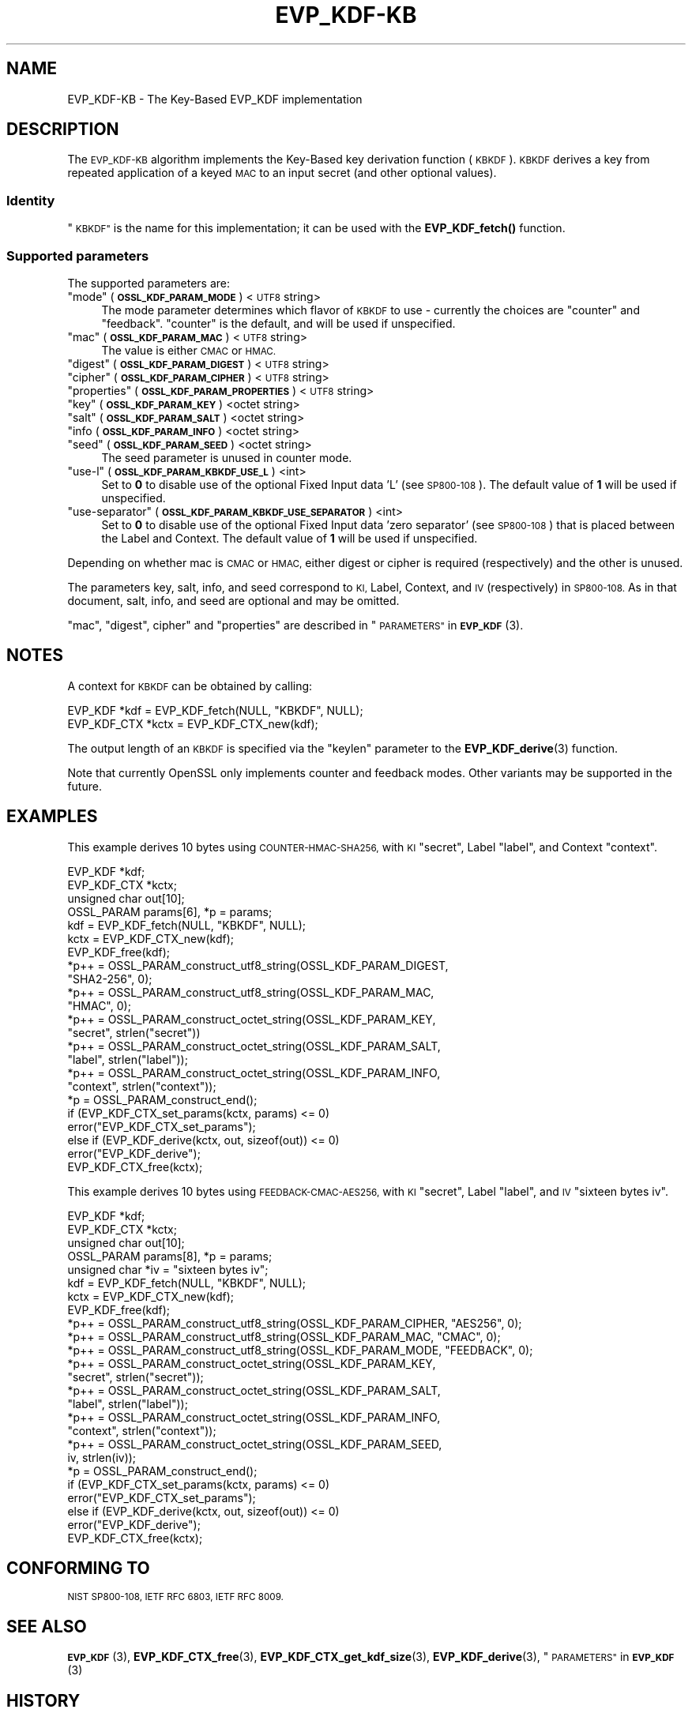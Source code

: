 .\" Automatically generated by Pod::Man 4.11 (Pod::Simple 3.35)
.\"
.\" Standard preamble:
.\" ========================================================================
.de Sp \" Vertical space (when we can't use .PP)
.if t .sp .5v
.if n .sp
..
.de Vb \" Begin verbatim text
.ft CW
.nf
.ne \\$1
..
.de Ve \" End verbatim text
.ft R
.fi
..
.\" Set up some character translations and predefined strings.  \*(-- will
.\" give an unbreakable dash, \*(PI will give pi, \*(L" will give a left
.\" double quote, and \*(R" will give a right double quote.  \*(C+ will
.\" give a nicer C++.  Capital omega is used to do unbreakable dashes and
.\" therefore won't be available.  \*(C` and \*(C' expand to `' in nroff,
.\" nothing in troff, for use with C<>.
.tr \(*W-
.ds C+ C\v'-.1v'\h'-1p'\s-2+\h'-1p'+\s0\v'.1v'\h'-1p'
.ie n \{\
.    ds -- \(*W-
.    ds PI pi
.    if (\n(.H=4u)&(1m=24u) .ds -- \(*W\h'-12u'\(*W\h'-12u'-\" diablo 10 pitch
.    if (\n(.H=4u)&(1m=20u) .ds -- \(*W\h'-12u'\(*W\h'-8u'-\"  diablo 12 pitch
.    ds L" ""
.    ds R" ""
.    ds C` ""
.    ds C' ""
'br\}
.el\{\
.    ds -- \|\(em\|
.    ds PI \(*p
.    ds L" ``
.    ds R" ''
.    ds C`
.    ds C'
'br\}
.\"
.\" Escape single quotes in literal strings from groff's Unicode transform.
.ie \n(.g .ds Aq \(aq
.el       .ds Aq '
.\"
.\" If the F register is >0, we'll generate index entries on stderr for
.\" titles (.TH), headers (.SH), subsections (.SS), items (.Ip), and index
.\" entries marked with X<> in POD.  Of course, you'll have to process the
.\" output yourself in some meaningful fashion.
.\"
.\" Avoid warning from groff about undefined register 'F'.
.de IX
..
.nr rF 0
.if \n(.g .if rF .nr rF 1
.if (\n(rF:(\n(.g==0)) \{\
.    if \nF \{\
.        de IX
.        tm Index:\\$1\t\\n%\t"\\$2"
..
.        if !\nF==2 \{\
.            nr % 0
.            nr F 2
.        \}
.    \}
.\}
.rr rF
.\"
.\" Accent mark definitions (@(#)ms.acc 1.5 88/02/08 SMI; from UCB 4.2).
.\" Fear.  Run.  Save yourself.  No user-serviceable parts.
.    \" fudge factors for nroff and troff
.if n \{\
.    ds #H 0
.    ds #V .8m
.    ds #F .3m
.    ds #[ \f1
.    ds #] \fP
.\}
.if t \{\
.    ds #H ((1u-(\\\\n(.fu%2u))*.13m)
.    ds #V .6m
.    ds #F 0
.    ds #[ \&
.    ds #] \&
.\}
.    \" simple accents for nroff and troff
.if n \{\
.    ds ' \&
.    ds ` \&
.    ds ^ \&
.    ds , \&
.    ds ~ ~
.    ds /
.\}
.if t \{\
.    ds ' \\k:\h'-(\\n(.wu*8/10-\*(#H)'\'\h"|\\n:u"
.    ds ` \\k:\h'-(\\n(.wu*8/10-\*(#H)'\`\h'|\\n:u'
.    ds ^ \\k:\h'-(\\n(.wu*10/11-\*(#H)'^\h'|\\n:u'
.    ds , \\k:\h'-(\\n(.wu*8/10)',\h'|\\n:u'
.    ds ~ \\k:\h'-(\\n(.wu-\*(#H-.1m)'~\h'|\\n:u'
.    ds / \\k:\h'-(\\n(.wu*8/10-\*(#H)'\z\(sl\h'|\\n:u'
.\}
.    \" troff and (daisy-wheel) nroff accents
.ds : \\k:\h'-(\\n(.wu*8/10-\*(#H+.1m+\*(#F)'\v'-\*(#V'\z.\h'.2m+\*(#F'.\h'|\\n:u'\v'\*(#V'
.ds 8 \h'\*(#H'\(*b\h'-\*(#H'
.ds o \\k:\h'-(\\n(.wu+\w'\(de'u-\*(#H)/2u'\v'-.3n'\*(#[\z\(de\v'.3n'\h'|\\n:u'\*(#]
.ds d- \h'\*(#H'\(pd\h'-\w'~'u'\v'-.25m'\f2\(hy\fP\v'.25m'\h'-\*(#H'
.ds D- D\\k:\h'-\w'D'u'\v'-.11m'\z\(hy\v'.11m'\h'|\\n:u'
.ds th \*(#[\v'.3m'\s+1I\s-1\v'-.3m'\h'-(\w'I'u*2/3)'\s-1o\s+1\*(#]
.ds Th \*(#[\s+2I\s-2\h'-\w'I'u*3/5'\v'-.3m'o\v'.3m'\*(#]
.ds ae a\h'-(\w'a'u*4/10)'e
.ds Ae A\h'-(\w'A'u*4/10)'E
.    \" corrections for vroff
.if v .ds ~ \\k:\h'-(\\n(.wu*9/10-\*(#H)'\s-2\u~\d\s+2\h'|\\n:u'
.if v .ds ^ \\k:\h'-(\\n(.wu*10/11-\*(#H)'\v'-.4m'^\v'.4m'\h'|\\n:u'
.    \" for low resolution devices (crt and lpr)
.if \n(.H>23 .if \n(.V>19 \
\{\
.    ds : e
.    ds 8 ss
.    ds o a
.    ds d- d\h'-1'\(ga
.    ds D- D\h'-1'\(hy
.    ds th \o'bp'
.    ds Th \o'LP'
.    ds ae ae
.    ds Ae AE
.\}
.rm #[ #] #H #V #F C
.\" ========================================================================
.\"
.IX Title "EVP_KDF-KB 7"
.TH EVP_KDF-KB 7 "2020-12-30" "3.0.0-alpha10-dev" "OpenSSL"
.\" For nroff, turn off justification.  Always turn off hyphenation; it makes
.\" way too many mistakes in technical documents.
.if n .ad l
.nh
.SH "NAME"
EVP_KDF\-KB \- The Key\-Based EVP_KDF implementation
.SH "DESCRIPTION"
.IX Header "DESCRIPTION"
The \s-1EVP_KDF\-KB\s0 algorithm implements the Key-Based key derivation function
(\s-1KBKDF\s0).  \s-1KBKDF\s0 derives a key from repeated application of a keyed \s-1MAC\s0 to an
input secret (and other optional values).
.SS "Identity"
.IX Subsection "Identity"
\&\*(L"\s-1KBKDF\*(R"\s0 is the name for this implementation; it can be used with the
\&\fBEVP_KDF_fetch()\fR function.
.SS "Supported parameters"
.IX Subsection "Supported parameters"
The supported parameters are:
.ie n .IP """mode"" (\fB\s-1OSSL_KDF_PARAM_MODE\s0\fR) <\s-1UTF8\s0 string>" 4
.el .IP "``mode'' (\fB\s-1OSSL_KDF_PARAM_MODE\s0\fR) <\s-1UTF8\s0 string>" 4
.IX Item "mode (OSSL_KDF_PARAM_MODE) <UTF8 string>"
The mode parameter determines which flavor of \s-1KBKDF\s0 to use \- currently the
choices are \*(L"counter\*(R" and \*(L"feedback\*(R". \*(L"counter\*(R" is the default, and will be
used if unspecified.
.ie n .IP """mac"" (\fB\s-1OSSL_KDF_PARAM_MAC\s0\fR) <\s-1UTF8\s0 string>" 4
.el .IP "``mac'' (\fB\s-1OSSL_KDF_PARAM_MAC\s0\fR) <\s-1UTF8\s0 string>" 4
.IX Item "mac (OSSL_KDF_PARAM_MAC) <UTF8 string>"
The value is either \s-1CMAC\s0 or \s-1HMAC.\s0
.ie n .IP """digest"" (\fB\s-1OSSL_KDF_PARAM_DIGEST\s0\fR) <\s-1UTF8\s0 string>" 4
.el .IP "``digest'' (\fB\s-1OSSL_KDF_PARAM_DIGEST\s0\fR) <\s-1UTF8\s0 string>" 4
.IX Item "digest (OSSL_KDF_PARAM_DIGEST) <UTF8 string>"
.PD 0
.ie n .IP """cipher"" (\fB\s-1OSSL_KDF_PARAM_CIPHER\s0\fR) <\s-1UTF8\s0 string>" 4
.el .IP "``cipher'' (\fB\s-1OSSL_KDF_PARAM_CIPHER\s0\fR) <\s-1UTF8\s0 string>" 4
.IX Item "cipher (OSSL_KDF_PARAM_CIPHER) <UTF8 string>"
.ie n .IP """properties"" (\fB\s-1OSSL_KDF_PARAM_PROPERTIES\s0\fR) <\s-1UTF8\s0 string>" 4
.el .IP "``properties'' (\fB\s-1OSSL_KDF_PARAM_PROPERTIES\s0\fR) <\s-1UTF8\s0 string>" 4
.IX Item "properties (OSSL_KDF_PARAM_PROPERTIES) <UTF8 string>"
.ie n .IP """key"" (\fB\s-1OSSL_KDF_PARAM_KEY\s0\fR) <octet string>" 4
.el .IP "``key'' (\fB\s-1OSSL_KDF_PARAM_KEY\s0\fR) <octet string>" 4
.IX Item "key (OSSL_KDF_PARAM_KEY) <octet string>"
.ie n .IP """salt"" (\fB\s-1OSSL_KDF_PARAM_SALT\s0\fR) <octet string>" 4
.el .IP "``salt'' (\fB\s-1OSSL_KDF_PARAM_SALT\s0\fR) <octet string>" 4
.IX Item "salt (OSSL_KDF_PARAM_SALT) <octet string>"
.IP """info (\fB\s-1OSSL_KDF_PARAM_INFO\s0\fR) <octet string>" 4
.IX Item """info (OSSL_KDF_PARAM_INFO) <octet string>"
.ie n .IP """seed"" (\fB\s-1OSSL_KDF_PARAM_SEED\s0\fR) <octet string>" 4
.el .IP "``seed'' (\fB\s-1OSSL_KDF_PARAM_SEED\s0\fR) <octet string>" 4
.IX Item "seed (OSSL_KDF_PARAM_SEED) <octet string>"
.PD
The seed parameter is unused in counter mode.
.ie n .IP """use-l"" (\fB\s-1OSSL_KDF_PARAM_KBKDF_USE_L\s0\fR) <int>" 4
.el .IP "``use-l'' (\fB\s-1OSSL_KDF_PARAM_KBKDF_USE_L\s0\fR) <int>" 4
.IX Item "use-l (OSSL_KDF_PARAM_KBKDF_USE_L) <int>"
Set to \fB0\fR to disable use of the optional Fixed Input data 'L' (see \s-1SP800\-108\s0).
The default value of \fB1\fR will be used if unspecified.
.ie n .IP """use-separator"" (\fB\s-1OSSL_KDF_PARAM_KBKDF_USE_SEPARATOR\s0\fR) <int>" 4
.el .IP "``use-separator'' (\fB\s-1OSSL_KDF_PARAM_KBKDF_USE_SEPARATOR\s0\fR) <int>" 4
.IX Item "use-separator (OSSL_KDF_PARAM_KBKDF_USE_SEPARATOR) <int>"
Set to \fB0\fR to disable use of the optional Fixed Input data 'zero separator'
(see \s-1SP800\-108\s0) that is placed between the Label and Context.
The default value of \fB1\fR will be used if unspecified.
.PP
Depending on whether mac is \s-1CMAC\s0 or \s-1HMAC,\s0 either digest or cipher is required
(respectively) and the other is unused.
.PP
The parameters key, salt, info, and seed correspond to \s-1KI,\s0 Label, Context, and
\&\s-1IV\s0 (respectively) in \s-1SP800\-108.\s0  As in that document, salt, info, and seed are
optional and may be omitted.
.PP
\&\*(L"mac\*(R", \*(L"digest\*(R", cipher\*(L" and \*(R"properties" are described in
\&\*(L"\s-1PARAMETERS\*(R"\s0 in \s-1\fBEVP_KDF\s0\fR\|(3).
.SH "NOTES"
.IX Header "NOTES"
A context for \s-1KBKDF\s0 can be obtained by calling:
.PP
.Vb 2
\& EVP_KDF *kdf = EVP_KDF_fetch(NULL, "KBKDF", NULL);
\& EVP_KDF_CTX *kctx = EVP_KDF_CTX_new(kdf);
.Ve
.PP
The output length of an \s-1KBKDF\s0 is specified via the \f(CW\*(C`keylen\*(C'\fR
parameter to the \fBEVP_KDF_derive\fR\|(3) function.
.PP
Note that currently OpenSSL only implements counter and feedback modes.  Other
variants may be supported in the future.
.SH "EXAMPLES"
.IX Header "EXAMPLES"
This example derives 10 bytes using \s-1COUNTER\-HMAC\-SHA256,\s0 with \s-1KI\s0 \*(L"secret\*(R",
Label \*(L"label\*(R", and Context \*(L"context\*(R".
.PP
.Vb 4
\& EVP_KDF *kdf;
\& EVP_KDF_CTX *kctx;
\& unsigned char out[10];
\& OSSL_PARAM params[6], *p = params;
\&
\& kdf = EVP_KDF_fetch(NULL, "KBKDF", NULL);
\& kctx = EVP_KDF_CTX_new(kdf);
\& EVP_KDF_free(kdf);
\&
\& *p++ = OSSL_PARAM_construct_utf8_string(OSSL_KDF_PARAM_DIGEST,
\&                                         "SHA2\-256", 0);
\& *p++ = OSSL_PARAM_construct_utf8_string(OSSL_KDF_PARAM_MAC,
\&                                         "HMAC", 0);
\& *p++ = OSSL_PARAM_construct_octet_string(OSSL_KDF_PARAM_KEY,
\&                                          "secret", strlen("secret"))
\& *p++ = OSSL_PARAM_construct_octet_string(OSSL_KDF_PARAM_SALT,
\&                                          "label", strlen("label"));
\& *p++ = OSSL_PARAM_construct_octet_string(OSSL_KDF_PARAM_INFO,
\&                                          "context", strlen("context"));
\& *p = OSSL_PARAM_construct_end();
\& if (EVP_KDF_CTX_set_params(kctx, params) <= 0)
\&     error("EVP_KDF_CTX_set_params");
\& else if (EVP_KDF_derive(kctx, out, sizeof(out)) <= 0)
\&     error("EVP_KDF_derive");
\&
\& EVP_KDF_CTX_free(kctx);
.Ve
.PP
This example derives 10 bytes using \s-1FEEDBACK\-CMAC\-AES256,\s0 with \s-1KI\s0 \*(L"secret\*(R",
Label \*(L"label\*(R", and \s-1IV\s0 \*(L"sixteen bytes iv\*(R".
.PP
.Vb 5
\& EVP_KDF *kdf;
\& EVP_KDF_CTX *kctx;
\& unsigned char out[10];
\& OSSL_PARAM params[8], *p = params;
\& unsigned char *iv = "sixteen bytes iv";
\&
\& kdf = EVP_KDF_fetch(NULL, "KBKDF", NULL);
\& kctx = EVP_KDF_CTX_new(kdf);
\& EVP_KDF_free(kdf);
\&
\& *p++ = OSSL_PARAM_construct_utf8_string(OSSL_KDF_PARAM_CIPHER, "AES256", 0);
\& *p++ = OSSL_PARAM_construct_utf8_string(OSSL_KDF_PARAM_MAC, "CMAC", 0);
\& *p++ = OSSL_PARAM_construct_utf8_string(OSSL_KDF_PARAM_MODE, "FEEDBACK", 0);
\& *p++ = OSSL_PARAM_construct_octet_string(OSSL_KDF_PARAM_KEY,
\&                                          "secret", strlen("secret"));
\& *p++ = OSSL_PARAM_construct_octet_string(OSSL_KDF_PARAM_SALT,
\&                                          "label", strlen("label"));
\& *p++ = OSSL_PARAM_construct_octet_string(OSSL_KDF_PARAM_INFO,
\&                                          "context", strlen("context"));
\& *p++ = OSSL_PARAM_construct_octet_string(OSSL_KDF_PARAM_SEED,
\&                                          iv, strlen(iv));
\& *p = OSSL_PARAM_construct_end();
\& if (EVP_KDF_CTX_set_params(kctx, params) <= 0)
\&     error("EVP_KDF_CTX_set_params");
\& else if (EVP_KDF_derive(kctx, out, sizeof(out)) <= 0)
\&     error("EVP_KDF_derive");
\&
\& EVP_KDF_CTX_free(kctx);
.Ve
.SH "CONFORMING TO"
.IX Header "CONFORMING TO"
\&\s-1NIST SP800\-108, IETF RFC 6803, IETF RFC 8009.\s0
.SH "SEE ALSO"
.IX Header "SEE ALSO"
\&\s-1\fBEVP_KDF\s0\fR\|(3),
\&\fBEVP_KDF_CTX_free\fR\|(3),
\&\fBEVP_KDF_CTX_get_kdf_size\fR\|(3),
\&\fBEVP_KDF_derive\fR\|(3),
\&\*(L"\s-1PARAMETERS\*(R"\s0 in \s-1\fBEVP_KDF\s0\fR\|(3)
.SH "HISTORY"
.IX Header "HISTORY"
This functionality was added to OpenSSL 3.0.
.SH "COPYRIGHT"
.IX Header "COPYRIGHT"
Copyright 2019\-2020 The OpenSSL Project Authors. All Rights Reserved.
Copyright 2019 Red Hat, Inc.
.PP
Licensed under the Apache License 2.0 (the \*(L"License\*(R").  You may not use
this file except in compliance with the License.  You can obtain a copy
in the file \s-1LICENSE\s0 in the source distribution or at
<https://www.openssl.org/source/license.html>.
